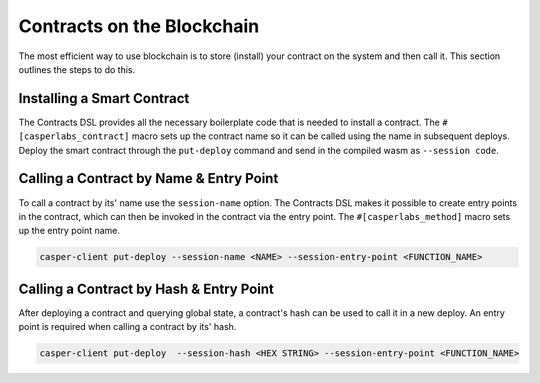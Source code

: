 
Contracts on the Blockchain
===========================

The most efficient way to use blockchain is to store (install) your contract on the system and then call it.  This section outlines the steps to do this.

Installing a Smart Contract
---------------------------

The Contracts DSL provides all the necessary boilerplate code that is needed to install a contract.
The ``#[casperlabs_contract]`` macro sets up the contract name so it can be called using the name in subsequent deploys. 
Deploy the smart contract through the ``put-deploy`` command and send in the compiled wasm as ``--session code``.

Calling a Contract by Name & Entry Point
----------------------------------------

To call a contract by its' name use the ``session-name`` option. The Contracts DSL makes it possible to create entry points in the contract, which can then be invoked in the contract via the entry point. The ``#[casperlabs_method]`` macro sets up the entry point name. 

.. code-block:: bash

   casper-client put-deploy --session-name <NAME> --session-entry-point <FUNCTION_NAME>

Calling a Contract by Hash & Entry Point
----------------------------------------

After deploying a contract and querying global state, a contract's hash can be used to call it in a new deploy. An entry point is required when calling a contract by its' hash. 

.. code-block:: bash

   casper-client put-deploy  --session-hash <HEX STRING> --session-entry-point <FUNCTION_NAME>
